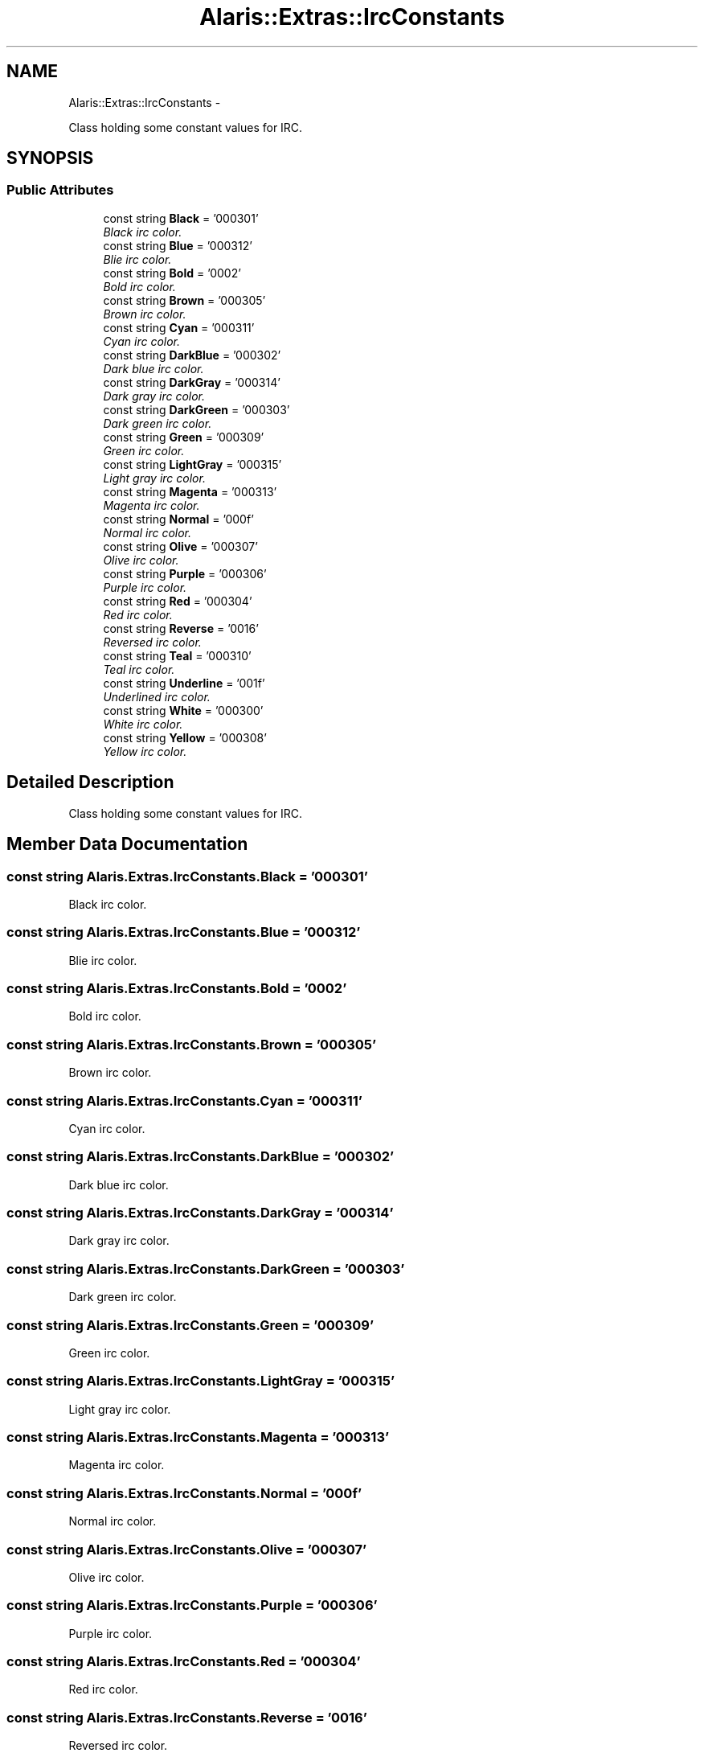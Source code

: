 .TH "Alaris::Extras::IrcConstants" 3 "25 May 2010" "Version 1.6" "Alaris IRC Bot" \" -*- nroff -*-
.ad l
.nh
.SH NAME
Alaris::Extras::IrcConstants \- 
.PP
Class holding some constant values for IRC.  

.SH SYNOPSIS
.br
.PP
.SS "Public Attributes"

.in +1c
.ti -1c
.RI "const string \fBBlack\fP = '\\u000301'"
.br
.RI "\fIBlack irc color. \fP"
.ti -1c
.RI "const string \fBBlue\fP = '\\u000312'"
.br
.RI "\fIBlie irc color. \fP"
.ti -1c
.RI "const string \fBBold\fP = '\\u0002'"
.br
.RI "\fIBold irc color. \fP"
.ti -1c
.RI "const string \fBBrown\fP = '\\u000305'"
.br
.RI "\fIBrown irc color. \fP"
.ti -1c
.RI "const string \fBCyan\fP = '\\u000311'"
.br
.RI "\fICyan irc color. \fP"
.ti -1c
.RI "const string \fBDarkBlue\fP = '\\u000302'"
.br
.RI "\fIDark blue irc color. \fP"
.ti -1c
.RI "const string \fBDarkGray\fP = '\\u000314'"
.br
.RI "\fIDark gray irc color. \fP"
.ti -1c
.RI "const string \fBDarkGreen\fP = '\\u000303'"
.br
.RI "\fIDark green irc color. \fP"
.ti -1c
.RI "const string \fBGreen\fP = '\\u000309'"
.br
.RI "\fIGreen irc color. \fP"
.ti -1c
.RI "const string \fBLightGray\fP = '\\u000315'"
.br
.RI "\fILight gray irc color. \fP"
.ti -1c
.RI "const string \fBMagenta\fP = '\\u000313'"
.br
.RI "\fIMagenta irc color. \fP"
.ti -1c
.RI "const string \fBNormal\fP = '\\u000f'"
.br
.RI "\fINormal irc color. \fP"
.ti -1c
.RI "const string \fBOlive\fP = '\\u000307'"
.br
.RI "\fIOlive irc color. \fP"
.ti -1c
.RI "const string \fBPurple\fP = '\\u000306'"
.br
.RI "\fIPurple irc color. \fP"
.ti -1c
.RI "const string \fBRed\fP = '\\u000304'"
.br
.RI "\fIRed irc color. \fP"
.ti -1c
.RI "const string \fBReverse\fP = '\\u0016'"
.br
.RI "\fIReversed irc color. \fP"
.ti -1c
.RI "const string \fBTeal\fP = '\\u000310'"
.br
.RI "\fITeal irc color. \fP"
.ti -1c
.RI "const string \fBUnderline\fP = '\\u001f'"
.br
.RI "\fIUnderlined irc color. \fP"
.ti -1c
.RI "const string \fBWhite\fP = '\\u000300'"
.br
.RI "\fIWhite irc color. \fP"
.ti -1c
.RI "const string \fBYellow\fP = '\\u000308'"
.br
.RI "\fIYellow irc color. \fP"
.in -1c
.SH "Detailed Description"
.PP 
Class holding some constant values for IRC. 


.SH "Member Data Documentation"
.PP 
.SS "const string \fBAlaris.Extras.IrcConstants.Black\fP = '\\u000301'"
.PP
Black irc color. 
.SS "const string \fBAlaris.Extras.IrcConstants.Blue\fP = '\\u000312'"
.PP
Blie irc color. 
.SS "const string \fBAlaris.Extras.IrcConstants.Bold\fP = '\\u0002'"
.PP
Bold irc color. 
.SS "const string \fBAlaris.Extras.IrcConstants.Brown\fP = '\\u000305'"
.PP
Brown irc color. 
.SS "const string \fBAlaris.Extras.IrcConstants.Cyan\fP = '\\u000311'"
.PP
Cyan irc color. 
.SS "const string \fBAlaris.Extras.IrcConstants.DarkBlue\fP = '\\u000302'"
.PP
Dark blue irc color. 
.SS "const string \fBAlaris.Extras.IrcConstants.DarkGray\fP = '\\u000314'"
.PP
Dark gray irc color. 
.SS "const string \fBAlaris.Extras.IrcConstants.DarkGreen\fP = '\\u000303'"
.PP
Dark green irc color. 
.SS "const string \fBAlaris.Extras.IrcConstants.Green\fP = '\\u000309'"
.PP
Green irc color. 
.SS "const string \fBAlaris.Extras.IrcConstants.LightGray\fP = '\\u000315'"
.PP
Light gray irc color. 
.SS "const string \fBAlaris.Extras.IrcConstants.Magenta\fP = '\\u000313'"
.PP
Magenta irc color. 
.SS "const string \fBAlaris.Extras.IrcConstants.Normal\fP = '\\u000f'"
.PP
Normal irc color. 
.SS "const string \fBAlaris.Extras.IrcConstants.Olive\fP = '\\u000307'"
.PP
Olive irc color. 
.SS "const string \fBAlaris.Extras.IrcConstants.Purple\fP = '\\u000306'"
.PP
Purple irc color. 
.SS "const string \fBAlaris.Extras.IrcConstants.Red\fP = '\\u000304'"
.PP
Red irc color. 
.SS "const string \fBAlaris.Extras.IrcConstants.Reverse\fP = '\\u0016'"
.PP
Reversed irc color. 
.SS "const string \fBAlaris.Extras.IrcConstants.Teal\fP = '\\u000310'"
.PP
Teal irc color. 
.SS "const string \fBAlaris.Extras.IrcConstants.Underline\fP = '\\u001f'"
.PP
Underlined irc color. 
.SS "const string \fBAlaris.Extras.IrcConstants.White\fP = '\\u000300'"
.PP
White irc color. 
.SS "const string \fBAlaris.Extras.IrcConstants.Yellow\fP = '\\u000308'"
.PP
Yellow irc color. 

.SH "Author"
.PP 
Generated automatically by Doxygen for Alaris IRC Bot from the source code.
